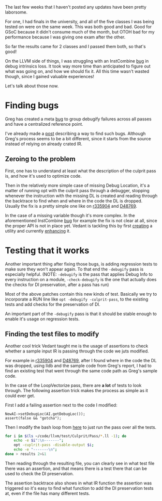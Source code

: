 #+BEGIN_COMMENT
.. title: Finding and fixing DebugInfo related bugs
.. slug: finding-and-fixing-debuginfo-related-bugs
.. date: 2018-06-29 16:10:52 UTC+03:00
.. tags: 
.. category: 
.. link: 
.. description: 
.. type: text
#+END_COMMENT

The last few weeks that I haven't posted any updates have been pretty laborsome.

For one, I had finals in the university, and all of the five classes I was being tested on
were on the same week. This was both good and bad. Good for GSoC because it didn't
consume much of the month, but OTOH bad for my performance because I was giving
one exam after the other.

So far the results came for 2 classes and I passed them both, so that's good!

On the LLVM side of things, I was struggling with an InstCombine [[https://reviews.llvm.org/D48331][bug]] in 
debug intrinsics loss. It took way more time than anticipated to figure out
what was going on, and how we should fix it. All this time wasn't wasted though,
since I gained valuable experiences! 

Let's talk about those now.

* Finding bugs

Greg has created a meta [[https://bugs.llvm.org/show_bug.cgi?id=37953][bug]] to group debugify failures across all passes
and have a centralized reference point.

I've already made a [[https://gramanas.github.io/posts/finding-debuginfo-loss/][post]] describing a way to find such bugs. Although
Greg's process seems to be a bit different, since it starts from the 
source instead of relying on already crated IR.

** Zeroing to the problem

First, one has to understand at least what the description of the culprit pass
is, and how it's used to optimize code.

Then in the relatively more simple case of missing Debug Location, it's a matter
of running opt with the culprit pass through a debugger, stopping whenever the 
instruction with the missing DL is created and reading through the backtrace 
to find when and where in the code the DL is dropped. Usually the fix is a 
pretty simple one like on [[https://reviews.llvm.org/rL335904][r335904]] and [[https://reviews.llvm.org/D48769][D48769]].

In the case of a missing variable though it's more complex. In the aforementioned
InstCombine [[https://reviews.llvm.org/D48331][bug]] for example the fix is not clear at all, since the proper API is not
in place yet. Vedant is tackling this by first [[https://reviews.llvm.org/rL335144][creating]] a utility and currently [[https://reviews.llvm.org/D48676][enhancing]] it.

* Testing that it works

Another important thing after fixing those bugs, is adding regression tests
to make sure they won't appear again. To that end the ~-debugify~ pass 
is especially helpful. (NOTE: ~-debugify~ is the pass that applies 
Debug Info to every instruction on a module, ~-check-debugify~ is the one
that actually does the checks for DI preservation, after a pass has run)

Most of the above patches contain this new kinds of test. Basically
we try to incorporate a RUN line like ~opt -debugify -culprit-pass~,
to the existing tests and add checks for the preservation of DI.

An important part of the ~-debugify~ pass is that it should be stable enough
to enable it's usage on regression tests.

** Finding the test files to modify

Another cool trick Vedant taught me is the usage of assertions to check
whether a sample input IR is passing through the code we juts modified.

For example in [[https://reviews.llvm.org/rL335904][r335904]] and [[https://reviews.llvm.org/D48769][D48769]], after I found where in the code the DL
was dropped, using lldb and the sample code from Greg's report, I had to find 
an existing test that went through the same code path as Greg's sample code.

In the case of the LoopVectorize pass, there are **a lot** of tests to look through.
The following assertion trick makes the process as simple as it could ever get.

First I add a failing assertion next to the code I modified:

#+BEGIN_SRC c++
  NewAI->setDebugLoc(AI.getDebugLoc());
  assert(false && "gotcha");
#+END_SRC

Then I modify the bash loop from [[https://gramanas.github.io/posts/finding-debuginfo-loss/][here]] to just run the pass over all the tests.

#+BEGIN_SRC sh
  for i in $(ls ~/code/llvm/test/Culprit/Pass/*.ll -1); do 
      echo -e $i":\n-------"; 
      opt -cuplrit-pass -disable-output $i;
      echo -e "-------\n"; 
  done > results 2>&1
#+END_SRC

Then reading through the resulting file, you can clearly see in what test file
there was an assertion, and that means there is a test there that can be used
to check the DI preservation.

The assertion backtrace also shows in what IR function the assertion was
triggered so it's easy to find what function to add the DI preservation tests at,
even if the file has many different tests.
